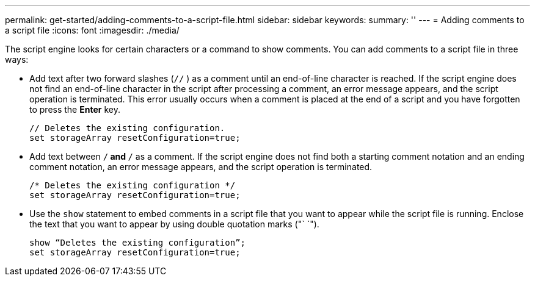 ---
permalink: get-started/adding-comments-to-a-script-file.html
sidebar: sidebar
keywords: 
summary: ''
---
= Adding comments to a script file
:icons: font
:imagesdir: ./media/

The script engine looks for certain characters or a command to show comments. You can add comments to a script file in three ways:

* Add text after two forward slashes (`//` ) as a comment until an end-of-line character is reached. If the script engine does not find an end-of-line character in the script after processing a comment, an error message appears, and the script operation is terminated. This error usually occurs when a comment is placed at the end of a script and you have forgotten to press the *Enter* key.
+
----
// Deletes the existing configuration.
set storageArray resetConfiguration=true;
----

* Add text between `/*` and `*/` as a comment. If the script engine does not find both a starting comment notation and an ending comment notation, an error message appears, and the script operation is terminated.
+
----
/* Deletes the existing configuration */
set storageArray resetConfiguration=true;
----

* Use the `show` statement to embed comments in a script file that you want to appear while the script file is running. Enclose the text that you want to appear by using double quotation marks ("` `").
+
----
show “Deletes the existing configuration”;
set storageArray resetConfiguration=true;
----
